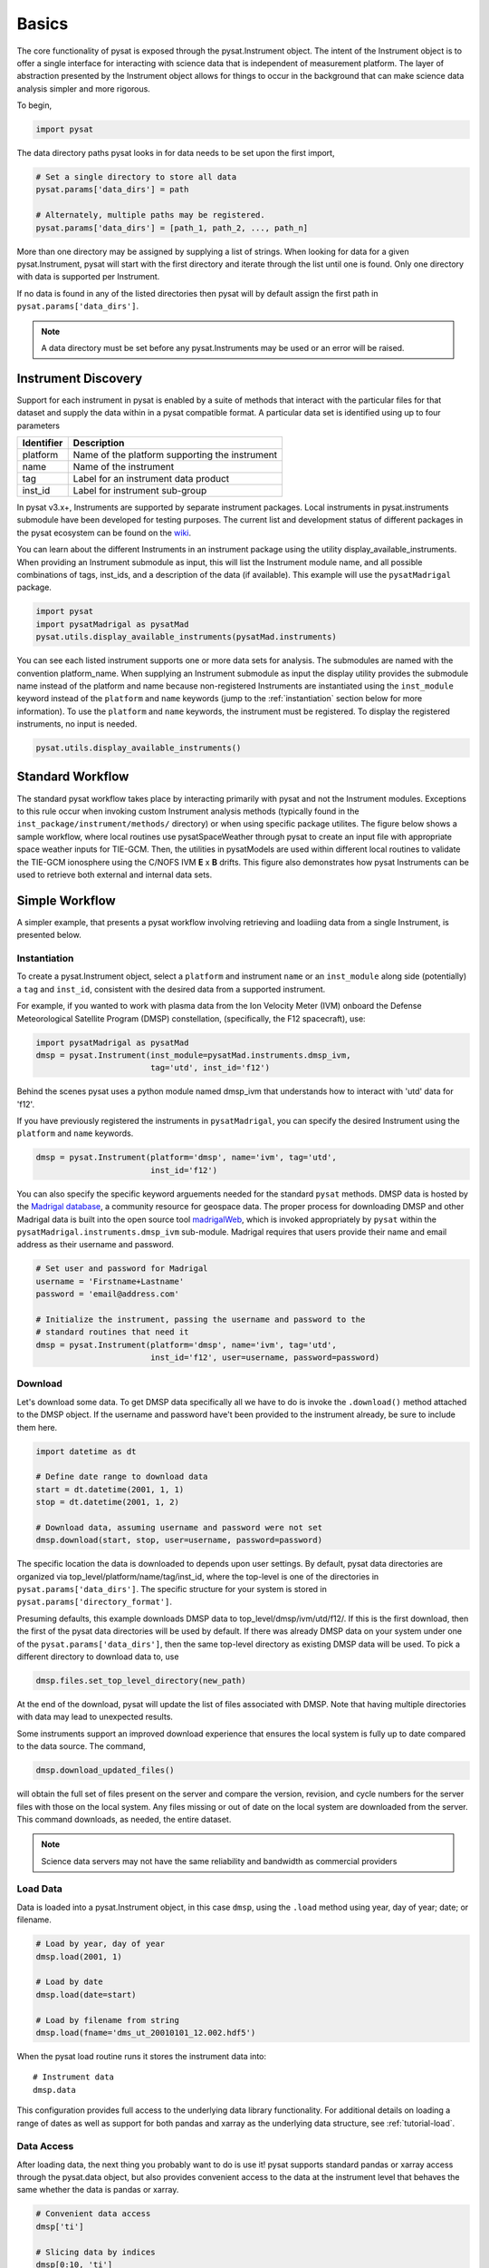 Basics
======

The core functionality of pysat is exposed through the pysat.Instrument object.
The intent of the Instrument object is to offer a single interface for
interacting with science data that is independent of measurement platform.
The layer of abstraction presented by the Instrument object allows for things
to occur in the background that can make science data analysis simpler and more
rigorous.

To begin,

.. code:: python

   import pysat

The data directory paths pysat looks in for data needs to be set
upon the first import,

.. code:: python

   # Set a single directory to store all data
   pysat.params['data_dirs'] = path

   # Alternately, multiple paths may be registered.
   pysat.params['data_dirs'] = [path_1, path_2, ..., path_n]

More than one directory may be assigned by supplying a list of strings.
When looking for data for a given pysat.Instrument, pysat will start with the
first directory and iterate through the list until one is found. Only one
directory with data is supported per Instrument.

If no data is found in any of the listed directories then pysat will by
default assign the first path in ``pysat.params['data_dirs']``.

.. note:: A data directory must be set before any pysat.Instruments may be used
   or an error will be raised.

Instrument Discovery
--------------------

Support for each instrument in pysat is enabled by a suite of methods that
interact with the particular files for that dataset and supply the data within
in a pysat compatible format. A particular data set is identified using
up to four parameters

===============     ===================================
**Identifier** 	        **Description**
---------------     -----------------------------------
  platform		Name of the platform supporting the instrument
  name		        Name of the instrument
  tag		        Label for an instrument data product
  inst_id		Label for instrument sub-group
===============     ===================================


In pysat v3.x+, Instruments are supported by separate instrument packages.
Local instruments in pysat.instruments submodule have been developed for testing
purposes.  The current list and development status of different packages in
the pysat ecosystem can be found on the
`wiki <https://github.com/pysat/pysat/wiki/Pysat-Ecosystem-Status-Chart>`_.

You can learn about the different Instruments in an instrument package using
the utility display_available_instruments.  When providing an Instrument
submodule as input, this will list the Instrument module name, and all possible
combinations of tags, inst_ids, and a description of the data (if available).
This example will use the ``pysatMadrigal`` package.

.. code:: python

    import pysat
    import pysatMadrigal as pysatMad
    pysat.utils.display_available_instruments(pysatMad.instruments)


You can see each listed instrument supports one or more data sets for analysis.
The submodules are named with the convention platform_name.  When supplying
an Instrument submodule as input the display utility provides the submodule
name instead of the platform and name because non-registered Instruments are
instantiated using the ``inst_module`` keyword instead of the ``platform`` and
``name`` keywords (jump to the :ref:`instantiation` section below for more
information).  To use the ``platform`` and ``name`` keywords, the instrument
must be registered.  To display the registered instruments, no input is needed.

.. code:: python

    pysat.utils.display_available_instruments()

Standard Workflow
-----------------

The standard pysat workflow takes place by interacting primarily with pysat and
not the Instrument modules. Exceptions to this rule occur when invoking custom
Instrument analysis methods (typically found in the
``inst_package/instrument/methods/`` directory) or when using specific package
utilites.  The figure below shows a sample workflow, where local routines use
pysatSpaceWeather through pysat to create an input file with appropriate space
weather inputs for TIE-GCM.  Then, the utilities in pysatModels are used within
different local routines to validate the TIE-GCM ionosphere using the C/NOFS IVM
**E** x **B** drifts. This figure also demonstrates how pysat Instruments can
be used to retrieve both external and internal data sets.

.. image:: ../images/pysat_workflow.png

Simple Workflow
---------------

A simpler example, that presents a pysat workflow involving retrieving and
loadiing data from a single Instrument, is presented below.

.. _instantiation:

Instantiation
^^^^^^^^^^^^^

To create a pysat.Instrument object, select a ``platform`` and instrument
``name`` or an ``inst_module`` along side (potentially) a ``tag`` and
``inst_id``, consistent with the desired data from a supported instrument.

For example, if you wanted to work with plasma data from the
Ion Velocity Meter (IVM) onboard the Defense Meteorological
Satellite Program (DMSP) constellation, (specifically, the
F12 spacecraft), use:

.. code:: python

   import pysatMadrigal as pysatMad
   dmsp = pysat.Instrument(inst_module=pysatMad.instruments.dmsp_ivm,
                           tag='utd', inst_id='f12')

Behind the scenes pysat uses a python module named dmsp_ivm that understands
how to interact with 'utd' data for 'f12'.

If you have previously registered the instruments in ``pysatMadrigal``, you
can specify the desired Instrument using the ``platform`` and ``name`` keywords.

.. code:: python

   dmsp = pysat.Instrument(platform='dmsp', name='ivm', tag='utd',
                           inst_id='f12')

You can also specify the specific keyword arguements needed for the standard
``pysat`` methods.  DMSP data is hosted by the `Madrigal database
<http://cedar.openmadrigal.org/openmadrigal/>`_, a community resource for
geospace data. The proper process for downloading DMSP and other Madrigal data
is built into the open source
tool `madrigalWeb <http://cedar.openmadrigal.org/docs/name/rr_python.html>`_,
which is invoked appropriately by ``pysat`` within the
``pysatMadrigal.instruments.dmsp_ivm`` sub-module. Madrigal requires that users
provide their name and email address as their username and password.

.. code:: python

   # Set user and password for Madrigal
   username = 'Firstname+Lastname'
   password = 'email@address.com'

   # Initialize the instrument, passing the username and password to the
   # standard routines that need it
   dmsp = pysat.Instrument(platform='dmsp', name='ivm', tag='utd',
                           inst_id='f12', user=username, password=password)

Download
^^^^^^^^

Let's download some data. To get DMSP data specifically all we have to do is
invoke the ``.download()`` method attached to the DMSP object. If the username
and password have't been provided to the instrument already, be sure to
include them here.

.. code:: python


   import datetime as dt

   # Define date range to download data
   start = dt.datetime(2001, 1, 1)
   stop = dt.datetime(2001, 1, 2)

   # Download data, assuming username and password were not set
   dmsp.download(start, stop, user=username, password=password)

The specific location the data is downloaded to depends upon user settings.
By default, pysat data directories are organized via
top_level/platform/name/tag/inst_id, where the top-level is one of the
directories in ``pysat.params['data_dirs']``. The specific structure for your
system is stored in ``pysat.params['directory_format']``.

Presuming defaults, this example downloads DMSP data to
top_level/dmsp/ivm/utd/f12/. If this is the first download, then the first of
the pysat data directories will be used by default. If there was already DMSP
data on your system under one of the ``pysat.params['data_dirs']``, then the
same top-level directory as existing DMSP data will be used. To pick a
different directory to download data to, use

.. code:: python

   dmsp.files.set_top_level_directory(new_path)

At the end of the download, pysat will update the list of files associated with
DMSP. Note that having multiple directories with data may lead to unexpected
results.

Some instruments support an improved download experience that ensures
the local system is fully up to date compared to the data source. The command,

.. code:: python

    dmsp.download_updated_files()

will obtain the full set of files present on the server and compare the version,
revision, and cycle numbers for the server files with those on the local
system.  Any files missing or out of date on the local system are downloaded
from the server. This command downloads, as needed, the entire dataset.

.. note:: Science data servers may not have the same reliability and
   bandwidth as commercial providers

Load Data
^^^^^^^^^

Data is loaded into a pysat.Instrument object, in this case ``dmsp``, using the
``.load`` method using year, day of year; date; or filename.

.. code:: python

   # Load by year, day of year
   dmsp.load(2001, 1)

   # Load by date
   dmsp.load(date=start)

   # Load by filename from string
   dmsp.load(fname='dms_ut_20010101_12.002.hdf5')

When the pysat load routine runs it stores the instrument data into::

   # Instrument data
   dmsp.data

This configuration provides full access to the underlying data library
functionality. For additional details on loading a range of dates as well as
support for both pandas and xarray as the underlying data structure,
see :ref:`tutorial-load`.


Data Access
^^^^^^^^^^^

After loading data, the next thing you probably want to do is use it!  pysat
supports standard pandas or xarray access through the pysat.data object, but
also provides convenient access to the data at the instrument level that behaves
the same whether the data is pandas or xarray.

.. _DataFrame: https://pandas.pydata.org/pandas-docs/stable/user_guide/dsintro.html

.. _DataSet: http://xarray.pydata.org/en/v0.11.3/generated/xarray.Dataset.html

.. code:: python

    # Convenient data access
    dmsp['ti']

    # Slicing data by indices
    dmsp[0:10, 'ti']

    # Slicing by date and time
    dmsp[start:stop, 'ti']

    # Convenient data assignment
    dmsp['ti'] = new_array

    # Convenient data broadcasting assignment, sets a single value to all times
    dmsp['ti'] = single_value

    # Assignment through index slicing
    dmsp[0:10, 'ti'] = sub_array

    # Assignment through datetime slicing
    dmsp[start:stop, 'ti'] = sub_array


Note, np.where may be used to select a subset of data using either
the convenient access or standard pandas or xarray selection methods.

.. code:: python

   idx, = np.where((dmsp['mlat'] < 5) & (dmsp['mlat'] > -5))
   dmsp.data = dmsp[idx]
   # Alternatively
   dmsp.data = dmsp.data.iloc[idx]

is equivalent to

.. code:: python

   dmsp.data = vefi[(dmsp['mlat'] < 5) & (dmsp['mlat'] > -5)]

See the :any:`Instrument` section for more information.

Simple Analysis Example
^^^^^^^^^^^^^^^^^^^^^^^

Here we present an example, following from the simple workflow above, where
we plot DMSP ion temperature data over a season. pysat provides a function,
``pysat.utils.time.create_date_range``, that returns an array of dates
over a season. This time period does not need to be continuous (e.g.,
load both the vernal and autumnal equinoxes).

.. code:: python

    import matplotlib.pyplot as plt
    import numpy as np
    import pandas as pds

    # Create empty series to hold result
    mean_ti = pds.Series()

    # Get list of dates between start and stop
    start = dt.datetime(2001, 1, 1)
    stop = dt.datetime(2001, 1, 10)
    dmsp.download(start=start, stop=stop, user=username, password=password)
    date_array = pysat.utils.time.create_date_range(start, stop)

    # Iterate over season, calculate the mean Ion Temperature
    for date in date_array:
       # Load data into dmsp.data
       dmsp.load(date=date)
       # Check if data present
       if not dmsp.empty:
           # Isolate data to locations near geomagnetic equator
           idx, = np.where((dmsp['mlat'] < 5) & (dmsp['mlat'] > -5))

           # Downselect data
           dmsp.data = dmsp[idx]

           # Compute mean ion temperature using pandas functions and store
           mean_ti[dmsp.date] = dmsp['ti'].abs().mean(skipna=True)

    # Plot the result using pandas functionality for a simple figure
    mean_ti.plot(title='Mean Ion Temperature near Magnetic Equator')

    # Improve figure using matplotlib tools
    plt.ylabel(dmsp.meta['ti', dmsp.meta.labels.name] + ' (' +
               dmsp.meta['ti', dmsp.meta.labels.units] + ')')
    plt.xlabel("Universal Time", labelpad=-15)


.. image:: ../images/basic_demo.png

Metadata
^^^^^^^^

The example aboved used metadata to provide the y-axis label name and units.
Metadata is also stored in a :ref:`api-meta` object from the main science data.
pysat presumes a minimum default set of metadata that may be arbitrarily
expanded. The default parameters are driven by the attributes required by
public science data files, like those produced by the Ionospheric Connections
Explorer `(ICON) <http://icon.ssl.berkeley.edu>`_.

===============     ===================================
**Metadata** 	        **Description**
---------------     -----------------------------------
  axis              Label for plot axes
  desc              Description of variable
  fill              Fill value for bad data points
  label             Label used for plots
  name              Name of variable, or long_name
  notes             Notes about variable
  max               Maximum valid value
  min               Minimum valid value
  scale             Axis scale, linear or log
  units             Variable units
===============     ===================================

.. code:: python

   # Display all metadata
   dmsp.meta.data

   # Display ion temperature metadata
   dmsp.meta['ti']

   # Retrieve units using standard labels
   dmsp.meta['ti'].units

   # Retrieve units using general labels
   dmsp.meta['ti', dmsp.meta.labels.units]

   # Update units for ion temperature
   dmsp.meta['ti'] = {dmsp.meta.labels.units: 'Kelvin'}

   # Update display name for ion temperature, using LaTeX notation
   dmsp.meta['ti'] = {dmsp.meta.labels.name: 'T$_i$'}

   # Add new meta data
   dmsp.meta['new'] = {dmsp.meta.labels.units: 'unitless',
                       dmsp.meta.labels.name: 'New display name'}

The string values used within metadata to identify the parameters above
are all attached to the instrument object through a label assigned by the
:ref:`api-metalabels` class.  They can be acceess as dmsp.meta.labels.*, or
``dmsp.units_label``, ``dmsp.min_label``, and ``dmsp.notes_label``, etc.

All variables must have the same metadata parameters. If a new parameter
is added for only one data variable, then the remaining data variables will get
a null value for that metadata parameter.

Data may be assigned to the instrument, with or without metadata.

.. code:: python

   # Assign data alone
   dmsp['new_data'] = new_data

   # Assign data with metadata.
   # The data must be keyed under 'data' and all other
   # dictionary inputs are presumed to be metadata
   dmsp['new_data'] = {'data': new_data,
                       dmsp.meta.labels.units: new_unit,
                       'new_meta_data': new_value}

   # Alter assigned metadata
   dmsp.meta['new_data', 'new_meta_data'] = even_newer_value


The labels used for identifying metadata may be provided by the user at
Instrument instantiation and do not need to conform with what is in the file::

   dmsp = pysat.Instrument(platform='dmsp', name='ivm', tag='utd',
                           inst_id='f12', clean_level='dirty',
			   labels={'units': 'new_units'})
   dmsp.load(2001, 1)
   dmsp.meta['ti', 'new_units']
   dmsp.meta['ti', dmsp.meta.labels.units]

While this feature doesn't require explicit support on the part of an instrument
module developer, code that does not use the metadata labels may not always
work when a user invokes this functionality.

pysat's metadata object is case insensitive but case preserving. Thus, if
a particular Instrument uses 'units' for units metadata, but a separate
package that operates via pysat but uses 'Units' or even 'UNITS', the code
will still function::

   # the following are all equivalent
   dmsp.meta['TI', 'Long_Name']
   dmsp.meta['Ti', 'long_Name']
   dmsp.meta['ti', 'Long_NAME']

.. note:: While metadata access is case-insensitive, data access is case-sensitive.
